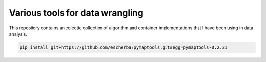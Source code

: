 Various tools for data wrangling
================================

This repository contains an eclectic collection of algorithm and container
implementations that I have been using in data analysis.

.. code-block:: bash

    pip install git+https://github.com/escherba/pymaptools.git#egg=pymaptools-0.2.31
